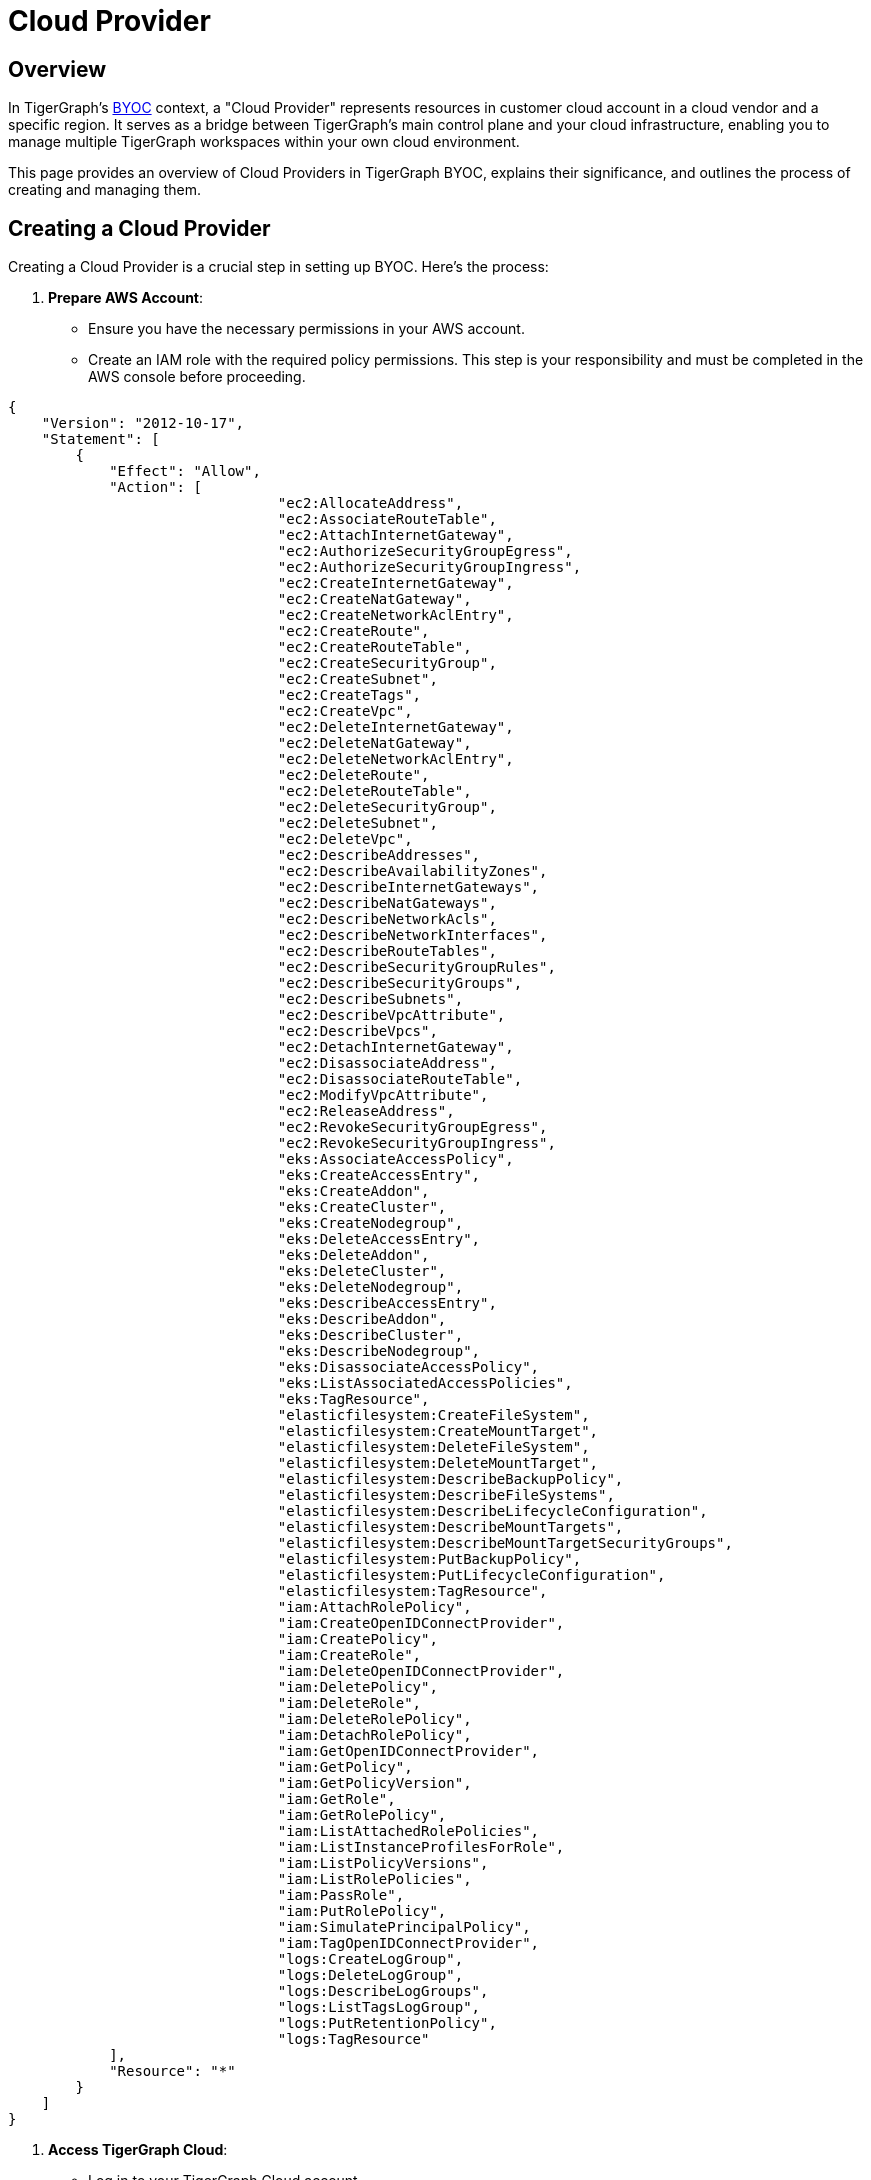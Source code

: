 = Cloud Provider
:experimental:

== Overview
In TigerGraph's xref:byoc:index.adoc[BYOC] context, a "Cloud Provider" represents resources in customer cloud account in a cloud vendor and a specific region. It serves as a bridge between TigerGraph's main control plane and your cloud infrastructure, enabling you to manage multiple TigerGraph workspaces within your own cloud environment.

This page provides an overview of Cloud Providers in TigerGraph BYOC, explains their significance, and outlines the process of creating and managing them.

== Creating a Cloud Provider

Creating a Cloud Provider is a crucial step in setting up BYOC. Here's the process:

1. **Prepare AWS Account**:
   - Ensure you have the necessary permissions in your AWS account.
   - Create an IAM role with the required policy permissions. This step is your responsibility and must be completed in the AWS console before proceeding.

[source, json]
----
{
    "Version": "2012-10-17",
    "Statement": [
        {
            "Effect": "Allow",
            "Action": [
				"ec2:AllocateAddress",
				"ec2:AssociateRouteTable",
				"ec2:AttachInternetGateway",
				"ec2:AuthorizeSecurityGroupEgress",
				"ec2:AuthorizeSecurityGroupIngress",
				"ec2:CreateInternetGateway",
				"ec2:CreateNatGateway",
				"ec2:CreateNetworkAclEntry",
				"ec2:CreateRoute",
				"ec2:CreateRouteTable",
				"ec2:CreateSecurityGroup",
				"ec2:CreateSubnet",
				"ec2:CreateTags",
				"ec2:CreateVpc",
				"ec2:DeleteInternetGateway",
				"ec2:DeleteNatGateway",
				"ec2:DeleteNetworkAclEntry",
				"ec2:DeleteRoute",
				"ec2:DeleteRouteTable",
				"ec2:DeleteSecurityGroup",
				"ec2:DeleteSubnet",
				"ec2:DeleteVpc",
				"ec2:DescribeAddresses",
				"ec2:DescribeAvailabilityZones",
				"ec2:DescribeInternetGateways",
				"ec2:DescribeNatGateways",
				"ec2:DescribeNetworkAcls",
				"ec2:DescribeNetworkInterfaces",
				"ec2:DescribeRouteTables",
				"ec2:DescribeSecurityGroupRules",
				"ec2:DescribeSecurityGroups",
				"ec2:DescribeSubnets",
				"ec2:DescribeVpcAttribute",
				"ec2:DescribeVpcs",
				"ec2:DetachInternetGateway",
				"ec2:DisassociateAddress",
				"ec2:DisassociateRouteTable",
				"ec2:ModifyVpcAttribute",
				"ec2:ReleaseAddress",
				"ec2:RevokeSecurityGroupEgress",
				"ec2:RevokeSecurityGroupIngress",
				"eks:AssociateAccessPolicy",
				"eks:CreateAccessEntry",
				"eks:CreateAddon",
				"eks:CreateCluster",
				"eks:CreateNodegroup",
				"eks:DeleteAccessEntry",
				"eks:DeleteAddon",
				"eks:DeleteCluster",
				"eks:DeleteNodegroup",
				"eks:DescribeAccessEntry",
				"eks:DescribeAddon",
				"eks:DescribeCluster",
				"eks:DescribeNodegroup",
				"eks:DisassociateAccessPolicy",
				"eks:ListAssociatedAccessPolicies",
				"eks:TagResource",
				"elasticfilesystem:CreateFileSystem",
				"elasticfilesystem:CreateMountTarget",
				"elasticfilesystem:DeleteFileSystem",
				"elasticfilesystem:DeleteMountTarget",
				"elasticfilesystem:DescribeBackupPolicy",
				"elasticfilesystem:DescribeFileSystems",
				"elasticfilesystem:DescribeLifecycleConfiguration",
				"elasticfilesystem:DescribeMountTargets",
				"elasticfilesystem:DescribeMountTargetSecurityGroups",
				"elasticfilesystem:PutBackupPolicy",
				"elasticfilesystem:PutLifecycleConfiguration",
				"elasticfilesystem:TagResource",
				"iam:AttachRolePolicy",
				"iam:CreateOpenIDConnectProvider",
				"iam:CreatePolicy",
				"iam:CreateRole",
				"iam:DeleteOpenIDConnectProvider",
				"iam:DeletePolicy",
				"iam:DeleteRole",
				"iam:DeleteRolePolicy",
				"iam:DetachRolePolicy",
				"iam:GetOpenIDConnectProvider",
				"iam:GetPolicy",
				"iam:GetPolicyVersion",
				"iam:GetRole",
				"iam:GetRolePolicy",
				"iam:ListAttachedRolePolicies",
				"iam:ListInstanceProfilesForRole",
				"iam:ListPolicyVersions",
				"iam:ListRolePolicies",
				"iam:PassRole",
				"iam:PutRolePolicy",
				"iam:SimulatePrincipalPolicy",
				"iam:TagOpenIDConnectProvider",
				"logs:CreateLogGroup",
				"logs:DeleteLogGroup",
				"logs:DescribeLogGroups",
				"logs:ListTagsLogGroup",
				"logs:PutRetentionPolicy",
				"logs:TagResource"
            ],
            "Resource": "*"
        }
    ]
}
----

2. **Access TigerGraph Cloud**:
   - Log in to your TigerGraph Cloud account.
   - Navigate to the "Cloud Providers" section.

3. **Initiate Cloud Provider Creation**:
   - Click on "Add New Cloud Provider".
   - Select AWS as the cloud platform.

   CAUTION:: You can only create AWS Cloud Providers in the current version of TigerGraph Cloud.

4. **Provide AWS Details**:
   - Enter a name for your Cloud Provider.
   - Input the ARN of the IAM role you created in step 1.
   - Specify the VPC ID where you want TigerGraph resources to be deployed.
   - Enter the Subnet ID(s) for TigerGraph resources.

5. **Configure Network Settings**:
   - Optionally, you may select the "Secure Connection" option to enable additional security measures for communication between TigerGraph compute plane and your browser. Please check the xref:security:secure-connection.adoc[Secure Connection] page for more details.
   - Optionally, you may select the "BYO VPC" option in advanced settings to make the cloud provider use existing VPC configurations. Please check the xref:byoc:byo-vpc.adoc[BYO VPC] page for more details. 

6. **Review and Create**:
   - Review all the information you've entered.
   - Click "Create Cloud Provider" to initiate the process.

7. **Validation and Deployment**:
   - TigerGraph Cloud will validate the provided information.
   - If validation is successful, it will deploy the necessary components in your AWS account.

8. **Confirmation**:
   - Your new Cloud Provider will appear in the Cloud Providers list in TigerGraph Cloud.
   - It will be in a "Provisioning" state initially. Once the deployment is complete, the status will change to "Active". This process may take a few minutes.
   - You can leave the page and return later to check the status.


== Managing Cloud Providers

After creation, you can:
- View details of your Cloud Provider
- Update certain configurations
- Monitor the status of the Cloud Provider
- Create and manage workspaces associated with this Cloud Provider

Remember, a single Cloud Provider can host multiple workspaces, allowing you to efficiently manage your TigerGraph deployments within your own cloud infrastructure.

[Diagram: Cloud Provider Architecture]

Description: This diagram illustrates the relationship between TigerGraph Cloud, your AWS account, and the Cloud Provider:
- TigerGraph Cloud (Control Plane) at the top
- Customer AWS Account in the middle, containing:
  - Cloud Provider (mini control plane)
  - VPC with associated subnets
  - IAM Role connected to the Cloud Provider
- Multiple Workspaces within the VPC, managed by the Cloud Provider
- Secure connections between TigerGraph Cloud and the Cloud Provider, and between the Cloud Provider and Workspaces

This section provides a comprehensive overview of the Cloud Provider concept in TigerGraph BYOC, its significance, and the process of creating one, emphasizing the customer's role in preparing the AWS environment.


== Next Steps

Now learn about xref:byoc:index.adoc[BYOC] feature in TigerGraph Cloud 4.0.

Or return to the xref:cloudBeta:overview:index.adoc[Overview] page for a different topic.
